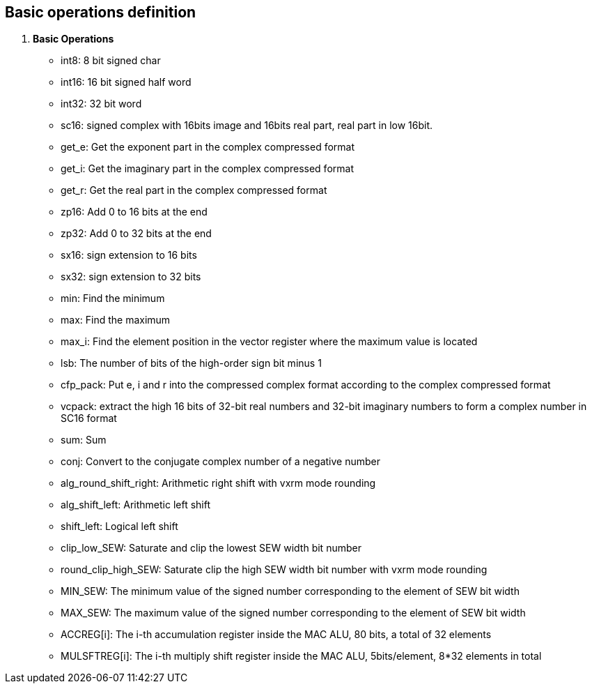 [[chapter1]]
== Basic operations definition

. *Basic Operations*
+
- int8: 8 bit signed char 
- int16: 16 bit signed half word
- int32: 32 bit word
- sc16: signed complex with 16bits image and 16bits real part, real part in low 16bit.
- get_e: Get the exponent part in the complex compressed format
- get_i: Get the imaginary part in the complex compressed format
- get_r: Get the real part in the complex compressed format
- zp16: Add 0 to 16 bits at the end
- zp32: Add 0 to 32 bits at the end
- sx16: sign extension to 16 bits
- sx32: sign extension to 32 bits
- min: Find the minimum
- max: Find the maximum
- max_i: Find the element position in the vector register where the maximum value is located
- lsb: The number of bits of the high-order sign bit minus 1
- cfp_pack: Put e, i and r into the compressed complex format according to the complex compressed format
- vcpack: extract the high 16 bits of 32-bit real numbers and 32-bit imaginary numbers to form a complex number in SC16 format
- sum: Sum
- conj: Convert to the conjugate complex number of a negative number
- alg_round_shift_right: Arithmetic right shift with vxrm mode rounding
- alg_shift_left: Arithmetic left shift
- shift_left: Logical left shift
- clip_low_SEW:  Saturate and clip the lowest SEW width bit number
- round_clip_high_SEW: Saturate clip the high SEW width bit number with vxrm mode rounding
- MIN_SEW: The minimum value of the signed number corresponding to the element of SEW bit width
- MAX_SEW: The maximum value of the signed number corresponding to the element of SEW bit width
- ACCREG[i]: The i-th accumulation register inside the MAC ALU, 80 bits, a total of 32 elements
- MULSFTREG[i]: The i-th multiply shift register inside the MAC ALU, 5bits/element, 8*32 elements in total

